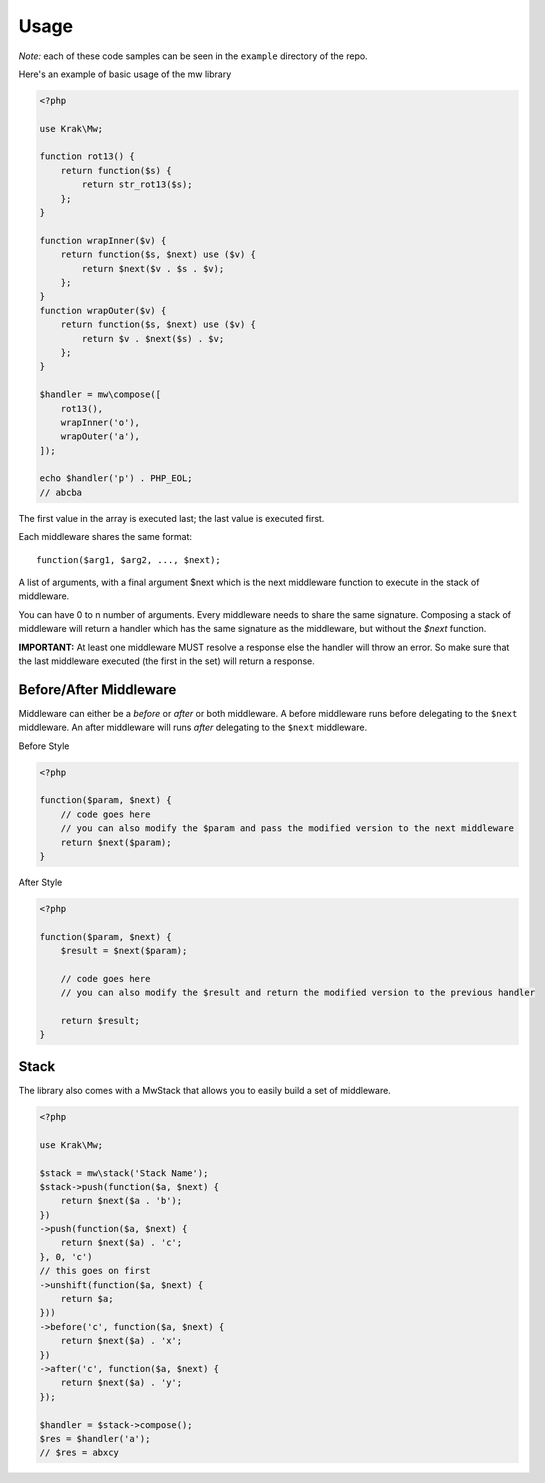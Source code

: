 =====
Usage
=====

*Note:* each of these code samples can be seen in the ``example`` directory of the repo.

Here's an example of basic usage of the mw library

.. code-block:: php

    <?php

    use Krak\Mw;

    function rot13() {
        return function($s) {
            return str_rot13($s);
        };
    }

    function wrapInner($v) {
        return function($s, $next) use ($v) {
            return $next($v . $s . $v);
        };
    }
    function wrapOuter($v) {
        return function($s, $next) use ($v) {
            return $v . $next($s) . $v;
        };
    }

    $handler = mw\compose([
        rot13(),
        wrapInner('o'),
        wrapOuter('a'),
    ]);

    echo $handler('p') . PHP_EOL;
    // abcba

The first value in the array is executed last; the last value is executed first.

.. image:: _static/stack.png

Each middleware shares the same format: ::

    function($arg1, $arg2, ..., $next);

A list of arguments, with a final argument $next which is the next middleware function to execute in the stack of middleware.

You can have 0 to n number of arguments. Every middleware needs to share the same signature. Composing a stack of middleware will return a handler which has the same signature as the middleware, but without the `$next` function.

**IMPORTANT:** At least one middleware MUST resolve a response else the handler will throw an error. So make sure that the last middleware executed (the first in the set) will return a response.

Before/After Middleware
=======================

Middleware can either be a *before* or *after* or both middleware. A before middleware runs before delegating to the ``$next`` middleware. An after middleware will runs *after* delegating to the ``$next`` middleware.

Before Style

.. code-block:: php

    <?php

    function($param, $next) {
        // code goes here
        // you can also modify the $param and pass the modified version to the next middleware
        return $next($param);
    }

After Style

.. code-block:: php

    <?php

    function($param, $next) {
        $result = $next($param);

        // code goes here
        // you can also modify the $result and return the modified version to the previous handler

        return $result;
    }

Stack
=====

The library also comes with a MwStack that allows you to easily build a set of middleware.

.. code-block:: php


    <?php

    use Krak\Mw;

    $stack = mw\stack('Stack Name');
    $stack->push(function($a, $next) {
        return $next($a . 'b');
    })
    ->push(function($a, $next) {
        return $next($a) . 'c';
    }, 0, 'c')
    // this goes on first
    ->unshift(function($a, $next) {
        return $a;
    }))
    ->before('c', function($a, $next) {
        return $next($a) . 'x';
    })
    ->after('c', function($a, $next) {
        return $next($a) . 'y';
    });

    $handler = $stack->compose();
    $res = $handler('a');
    // $res = abxcy
